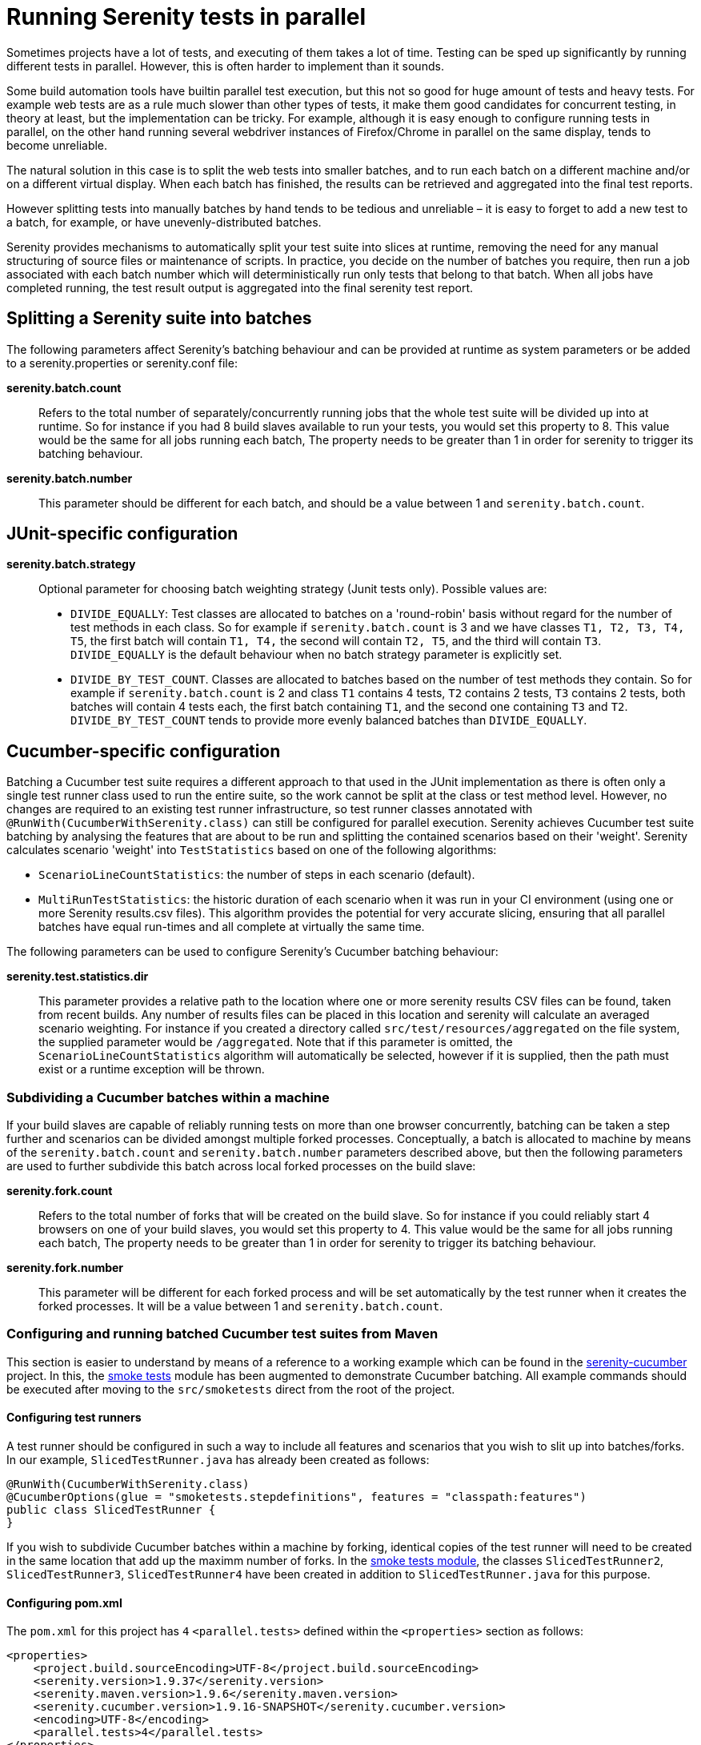 = Running Serenity tests in parallel

Sometimes projects have a lot of tests, and executing of them takes a lot of time. Testing can be sped up significantly by running different tests in parallel. However, this is often harder to implement than it sounds.

Some build automation tools have builtin parallel test execution, but this not so good for huge amount of tests and heavy tests. For example web tests are as a rule much slower than other types of tests, it make them good candidates for concurrent testing, in theory at least, but the implementation can be tricky. For example, although it is easy enough to configure running tests in parallel, on the other hand running several webdriver instances of Firefox/Chrome in parallel on the same display, tends to become unreliable.

The natural solution in this case is to split the web tests into smaller batches, and to run each batch on a different machine and/or on a different virtual display. When each batch has finished, the results can be retrieved and aggregated into the final test reports.

However splitting tests into manually batches by hand tends to be tedious and unreliable – it is easy to forget to add a new test to a batch, for example, or have unevenly-distributed batches.

Serenity provides mechanisms to automatically split your test suite into slices at runtime, removing the need for any manual structuring of source files or maintenance of scripts. In practice, you decide on the number of batches you require, then run a job associated with each batch number which will deterministically run only tests that belong to that batch. When all jobs have completed running, the test result output is aggregated into the final serenity test report.

== Splitting a Serenity suite into batches

The following parameters affect Serenity's batching behaviour and can be provided at runtime as system parameters or be added to a serenity.properties or serenity.conf file:

*serenity.batch.count*:: Refers to the total number of separately/concurrently running jobs that the whole test suite will be divided up into at runtime. So for instance if you had 8 build slaves available to run your tests, you would set this property to 8. This value would be the same for all jobs running each batch, The property needs to be greater than 1 in order for serenity to trigger its batching behaviour.

*serenity.batch.number*:: This parameter should be different for each batch, and should be a value between 1 and `serenity.batch.count`.

== JUnit-specific configuration

*serenity.batch.strategy*:: Optional parameter for choosing batch weighting strategy (Junit tests only). Possible values are:
 - `DIVIDE_EQUALLY`: Test classes are allocated to batches on a 'round-robin' basis without regard for the number of test methods in each class.
 So for example if `serenity.batch.count` is 3 and we have classes `T1, T2, T3, T4, T5`, the first batch will contain `T1, T4,` the second will contain `T2, T5`, and the third will contain `T3`.
 `DIVIDE_EQUALLY` is the default behaviour when no batch strategy parameter is explicitly set.
 - `DIVIDE_BY_TEST_COUNT`. Classes are allocated to batches based on the number of test methods they contain.
 So for example if `serenity.batch.count` is 2 and class `T1` contains 4 tests, `T2` contains 2 tests, `T3` contains 2 tests, both batches will contain 4 tests each, the first batch containing  `T1`, and the second one containing `T3` and `T2`.
 `DIVIDE_BY_TEST_COUNT` tends to provide more evenly balanced batches than `DIVIDE_EQUALLY`.

== Cucumber-specific configuration

Batching a Cucumber test suite requires a different approach to that used in the JUnit implementation as there is often only a single test runner class used to run the entire suite, so the work cannot be split at the class or test method level.
However, no changes are required to an existing test runner infrastructure, so test runner classes annotated with `@RunWith(CucumberWithSerenity.class)` can still be configured for parallel execution.
Serenity achieves Cucumber test suite batching by analysing the features that are about to be run and splitting the contained scenarios based on their 'weight'.
Serenity calculates scenario 'weight' into `TestStatistics` based on one of the following algorithms:

  - `ScenarioLineCountStatistics`: the number of steps in each scenario (default).
  - `MultiRunTestStatistics`: the historic duration of each scenario when it was run in your CI environment (using one or more Serenity results.csv files).
  This algorithm provides the potential for very accurate slicing, ensuring that all parallel batches have equal run-times and all complete at virtually the same time.

The following parameters can be used to configure Serenity's Cucumber batching behaviour:

*serenity.test.statistics.dir*:: This parameter provides a relative path to the location where one or more serenity results CSV files can be found, taken from recent builds. Any number of results files can be placed in this location and serenity will calculate an averaged scenario weighting.
For instance if you created a directory called `src/test/resources/aggregated` on the file system, the supplied parameter would be `/aggregated`.
Note that if this parameter is omitted, the `ScenarioLineCountStatistics` algorithm will automatically be selected, however if it is supplied, then the path must exist or a runtime exception will be thrown.

=== Subdividing a Cucumber batches within a machine

If your build slaves are capable of reliably running tests on more than one browser concurrently, batching can be taken a step further
and scenarios can be divided amongst multiple forked processes. Conceptually, a batch is allocated to machine by means of the `serenity.batch.count` and `serenity.batch.number` parameters described above,
but then the following parameters are used to further subdivide this batch across local forked processes on the build slave:

*serenity.fork.count*:: Refers to the total number of forks that will be created on the build slave. So for instance if you could reliably start 4 browsers on one of your build slaves, you would set this property to 4. This value would be the same for all jobs running each batch, The property needs to be greater than 1 in order for serenity to trigger its batching behaviour.

*serenity.fork.number*:: This parameter will be different for each forked process and will be set automatically by the test runner when it creates the forked processes. It will be a value between 1 and `serenity.batch.count`.

=== Configuring and running batched Cucumber test suites from Maven

This section is easier to understand by means of a reference to a working example which can be found in the https://github.com/serenity-bdd/serenity-cucumber[serenity-cucumber] project.
In this, the https://github.com/serenity-bdd/serenity-cucumber/tree/master/src/smoketests[smoke tests] module has been augmented to demonstrate Cucumber batching.
All example commands should be executed after moving to the `src/smoketests` direct from the root of the project.

==== Configuring test runners

A test runner should be configured in such a way to include all features and scenarios that you wish to slit up into batches/forks. In our example, `SlicedTestRunner.java` has already been created as follows:

```
@RunWith(CucumberWithSerenity.class)
@CucumberOptions(glue = "smoketests.stepdefinitions", features = "classpath:features")
public class SlicedTestRunner {
}
```

If you wish to subdivide Cucumber batches within a machine by forking, identical copies of the test runner will need to be created in the same location that add up the maximm number of forks.
In the https://github.com/serenity-bdd/serenity-cucumber/tree/master/src/smoketests/src/test/java/smoketests[smoke tests module], the classes `SlicedTestRunner2`, `SlicedTestRunner3`, `SlicedTestRunner4` have been created in addition to `SlicedTestRunner.java` for this purpose.

==== Configuring pom.xml

The `pom.xml` for this project has `4` `<parallel.tests>` defined within the `<properties>` section as follows:

```
<properties>
    <project.build.sourceEncoding>UTF-8</project.build.sourceEncoding>
    <serenity.version>1.9.37</serenity.version>
    <serenity.maven.version>1.9.6</serenity.maven.version>
    <serenity.cucumber.version>1.9.16-SNAPSHOT</serenity.cucumber.version>
    <encoding>UTF-8</encoding>
    <parallel.tests>4</parallel.tests>
</properties>
```

This means that when the tests are executed, up to 4 browsers will potentially be started simultaneously.

In the `maven-failsafe-plugin` section, the `<parallel.tests>` property is referenced in the `<threadCount>` and `<forkCount>` nodes:

```
<plugin>
    <artifactId>maven-failsafe-plugin</artifactId>
    <version>2.22.0</version>
    <configuration>
        <includes>
            <include>**/When*.java</include>
        </includes>
        <systemPropertyVariables>
            <webdriver.base.url>${webdriver.base.url}</webdriver.base.url>
        </systemPropertyVariables>
        <parallel>classes</parallel>
        <threadCount>${parallel.tests}</threadCount>
        <forkCount>${parallel.tests}</forkCount>
    </configuration>
    <executions>
        <execution>
            <goals>
                <goal>integration-test</goal>
                <goal>verify</goal>
            </goals>
        </execution>
    </executions>
</plugin>
```

In order to allow the suite to be run in both forked and an non-forked configurations, two profiles have been defined:

```
<profile>
    <id>dontUseTheForks</id>
    <build>
        <plugins>
            <plugin>
                <artifactId>maven-failsafe-plugin</artifactId>
                <version>2.20</version>
                <configuration>
                    <includes>
                        <include>**/SlicedTestRunner.java</include>
                    </includes>
                </configuration>
            </plugin>
        </plugins>
    </build>
</profile>
```

In the above profile:

 . The name `dontUseTheForks` has been assigned.
 . The wildcard `**/SlicedTestRunner.java` referenced in the `<include>` node of the `<includes>` section of `<configuration>` will only include a single test runner.

```
<profile>
    <id>useTheForks</id>
    <build>
        <plugins>
            <plugin>
                <artifactId>maven-failsafe-plugin</artifactId>
                <version>2.20</version>
                <configuration>
                    <includes>
                        <include>**/SlicedTestRunner*.java</include>
                    </includes>
                    <systemPropertyVariables>
                        <serenity.fork.count>0${parallel.tests}</serenity.fork.count>
                        <serenity.fork.number>0${surefire.forkNumber}</serenity.fork.number>
                    </systemPropertyVariables>
                </configuration>
            </plugin>
        </plugins>
    </build>
</profile>
```

In the above profile:

 . The name `useTheForks` has been assigned.
 . `<serenity.fork.count>` is set to the value of `${parallel.tests}`.
 . `<serenity.fork.number>` is set to the value of `${surefire.forkNumber}`. This is automatically set by maven at runtime and will be a value from 1 to `${parallel.tests}`.
 . Note that both of the above two properties need to be prefixed by `0`, in order for https://maven.apache.org/surefire/maven-surefire-plugin/examples/fork-options-and-parallel-execution.html[maven property expansion] to return a value, rather than null.
 . The wildcard `**/SlicedTestRunner *.java` referenced in the `<include>` node of the `<includes>` section of `<configuration>` will include all 4 test runner classes, one for each forked process.

=== Adding automatic tagging to the Serenity HTML report

Tags can be automatically be added to the HTML report which show the batch and the fork that each scenario was allocated to. This is really useful for showing how successful the slicing algorithm has been on your test suite.
To make this work, add a hook into the package referred to in the test runner `glue` settings as follows:

```
package smoketests.stepdefinitions;

import cucumber.api.java.Before;
import net.serenitybdd.cucumber.suiteslicing.SerenityTags;

public class Hooks {

    @Before
    public void before() {
        SerenityTags.create().tagScenarioWithBatchingInfo();
    }

}
```

=== Running tests from Maven

==== Non-forked execution

To run smoke tests without forking, use the command:

`mvn clean verify -P dontUseTheForks`

You should see a single browser window open to run the suite. When it completes, if you view the html report in serenity-cucumber/src/smoketests/target/site/serenity/index.html,
you should see that 41 tests have been run:

[[fig-cucumber-batching-webtests-summary]]
.Summary report statistics
image::cucumber-batching-webtests-summary.png[width=700]


==== Forked execution (line count statistics)

To run smoke tests with forking based on `ScenarioLineCountStatistics`, use the command:

`mvn clean verify -Dserenity.batch.count=1 -Dserenity.batch.number=1 -P useTheForks`

You should see multiple browser windows open to run the suite. When it completes, if you view the html report you should see the following at the bottom of the Related Tags section:

[[fig-cucumber-batching-with-line-count-stats]]
.Test batches and forks tagging using line count stats
image::cucumber-batching-with-line-count-stats.png[width=700]

This shows that the 41 scenarios were reasonably equally spread across the 4 forks based on the number of scenarios.
The execution time for each fork will not necessarily be equal however, as some scenarios will take longer than others.

==== Forked execution (multi-run statistics)

In order to provide the most finely balanced test slicing, "run statistics" from previous run(s) of the suite can be passed to the maven command using the parameter `serenity.test.statistics.dir`.

In the smoke tests project, two example files have been added to demonstrate this capability:

  - statistics/results-run-1.csv
  - statistics/results-run-2.csv

To run smoke tests with forking based on `MultiRunTestStatistics`, use the command:

`mvn clean verify -Dserenity.batch.count=1 -Dserenity.batch.number=1 -Dserenity.test.statistics.dir=/statistics -P useTheForks`

Again, you should see multiple browser windows open to run the suite. When it completes, if you view the html report you should see the following at the bottom of the Related Tags section:

[[fig-cucumber-batching-with-multi-run-stats]]
.Test batches and forks tagging using multi-run stats
image::cucumber-batching-with-multi-run-stats.png[width=700]

This shows that now the 41 scenarios are allocated to each fork very differently - based on the sum total of durations in each scenario.
You can verify this by clicking on links associated with Fork 1, 2, 3, or 4 and you should see that the execution times are much more evenly balanced than in the previous example.
This allocation gets even more 'smoother' for test suites with a larger number of scenarios than the smoke tests example project.

==== Combining batching and forking

This is simply a matter of combining the previously described `pom.xml` configuration with the correct batch parameters.
So, for example instance if you have 3 build slaves available to run your tests each of which could run 4 forks, you would set `${parallel.tests}` to `4` on the project pom, then run the following commands:

* slave 1: `mvn clean verify -Dserenity.batch.count=3 -Dserenity.batch.number=1 -P useTheForks`
* slave 2: `mvn clean verify -Dserenity.batch.count=3 -Dserenity.batch.number=2 -P useTheForks`
* slave 3: `mvn clean verify -Dserenity.batch.count=3 -Dserenity.batch.number=3 -P useTheForks`

Then a total of 12 browser sessions would be created during the test execution.

=== Configuring parallel batch execution with Jenkins 1
This approach is easy to set up on Jenkins using a multi-configuration build. In the following screenshot, we are running a multi-configuration build to run web tests across three batches. We use a single user-defined parameter (BATCH_NUMBER) to define the batch being run, passing this parameter into the Maven build job properties we discussed above.

[[fig-multi-configuration-build]]
.Multi-configuration build to run web tests across three batches
image::parallel-webtests-matrix-build.png[]

The most robust way to aggregate the build results from the different batches is to set up a second build job that runs after the test executions, and retrieves the build results from the batch jobs. You can use the Jenkins Copy Artifacts plugin to do this. First, ensure that the multi-configuration build archives the Serenity reports, as shown here:

[[fig-achieving-serenity-reports]]
.Configuration archiving the Serenity reports
image::parallel-webtests-post-build.png[]

This build will then trigger another, freestyle build job. This job needs to copy the Serenity report artifacts from the matrix build jobs into the current workspace, and then run the mvn serenity:aggregate command to generate the Serenity aggregate reports. The matrix build job reports need to be copied one-by-one for each batch, as the current version of the Copy Artifacts plugin does not support copying from multiple projects in the same action.

[[fig-copying-the-serenity-report-artifacts]]
.Configuration copying the Serenity report artifacts and aggregating reports
image::parallel-webtests-aggregate.png[]

Then make sure you publish the generated HTML reports (which will be in the target/site/serenity directory) for easy access to the test results.

This simple example shows a parallel test running 3 batches – this brought the test execution time from 9 minutes to slightly over 1 minute. Results will vary, of course, but a typical real-world set of web tests would have a larger number of batches

=== Configuring parallel batch execution with Jenkins 2 (DSL)
If your CI infrastructure runs on https://jenkins.io/2.0[Jenkins 2] that has the
https://wiki.jenkins-ci.org/display/JENKINS/Pipeline+Plugin[Pipeline] and https://wiki.jenkins-ci.org/display/JENKINS/HTML+Publisher+Plugin[HTML Publisher] plugins installed,
you can quickly define parallel pipelines via a JenkinsFile.

-----
int BATCH_COUNT = 8
int FORK_COUNT = 8
def serenityBatches = [:]

for (int i = 1; i <= BATCH_COUNT; i++) {
    def batchNumber = i
    def batchName = "batch-${batchNumber}"

    serenityBatches[batchName] = {
        node {
            checkout scm
            try {
                mvn "clean"
                sh "rm -rf target/site/serenity"
                mvn "verify -Dit.test=MyTestRunner* -Dparallel.tests=FORK_COUNT -Dserenity.batch.count=${BATCH_COUNT} -Dserenity.batch.number=${batchNumber} -Dserenity.test.statistics.dir=/statistics -f businessAcceptanceTests/pom.xml"
            } catch (Throwable e) {
                throw e
            } finally {
                stash name: batchName,
                    includes: "target/site/serenity/**/*",
                    allowEmpty: true
            }
        }
    }
}

stage("automated tests") {
    parallel serenityBatches
}

stage("report aggregation") {
    node {
        // unstash each of the batches

        for (batchNumber in BATCH_COUNT) {
            def batchName = "batch-${batchNumber}"
            echo "Unstashing serenity reports for ${batchName}"
            unstash batchName
        }

        // publish the Serenity report

        publishHTML(target: [
                reportName : 'Serenity',
                reportDir:   'target/site/serenity',
                reportFiles: 'index.html',
                keepAll:     true,
                alwaysLinkToLastBuild: true,
                allowMissing: false
        ])
    }
}
-----